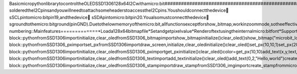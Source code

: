B a s i c   m i c r o p y t h o n   l i b r a r y   t o   c o n t r o l   t h e   O L E D   S S D 1 3 0 6   1 2 8 x 6 4   I 2 C   w i t h   a   m i c r o : b i t  
 # # # # # # # # # # # # # # # # # # # # # # # # # # # # # # # # # # # # # # # # # # # # # # # # # # # # # # # # # # # # # # # # # # # # # # # # # # # # # # # # #  
  
 T h i s   l i b r a r y   a l l o w s   t h e   m i c r o : b i t   t o   c o n t r o l   t h e   t y p i c a l   l o w   c o s t   0 , 9 6 "   O L E D   d i s p l a y   s o l d   i n   A m a z o n   a n d   e B a y   c o n n e c t e d   t o   t h e   d e f a u l t   I 2 C   p i n s   o f   t h e   m i c r o : b i t .   S o m e   s o r t   o f   b r e a k o u t   i s   r e q u i r e d .   N o t e   t h a t   t h e   K i t r o n i k   b r e a k o u t   d o e s   n o t   h a v e   p r e - s o l d e r e d   t h e   I 2 C   p i n s   a n d   y o u   w i l l   n e e d   t o   a t t a c h   s o m e   h e a d e r s   t o   a c c e s s   t h e   I 2 C   p i n s .  
  
 Y o u   s h o u l d   c o n n e c t   t h e   d e v i c e  s   S C L   p i n   t o   m i c r o : b i t   p i n   1 9 ,   a n d   t h e   d e v i c e  s   S D A   p i n   t o   m i c r o : b i t   p i n   2 0 .   Y o u   a l s o   m u s t   c o n n e c t   t h e   d e v i c e  s   g r o u n d   t o   t h e   m i c r o : b i t   g r o u n d   ( p i n   G N D ) .    
  
 D u e   t o   t h e   l o w   m e m o r y   o f   t h e   m i c r o : b i t ,   a l l   f u n c t i o n s   e x c e p t   f o r   s h o w _ b i t m a p ,   w o r k   i n   z o o m   m o d e ,   s o   t h e   e f f e c t i v e   s c r e e n   r e s o l u t i o n   i s   6 4 x 3 2   d o t s   o f   4 x 4   p i x e l s   o f   s i z e .  
  
 T e x t   i s   r e n d e r e d   u s i n g   t h e   i n t e r n a l   m i c r o b i t   f o n t s .  
  
 T h e   l i b r a r y   i s   d i s t r i b u t e d   i n   d i f f e r e n t   f i l e s   t o   a l l o w   i m p o r t i n g   o n l y   t h e   r e q u i r e d   f u n c t i o n s   i n   o r d e r   t o   r e d u c e   m e m o r y   c o n s u m p t i o n .  
  
 . .   c o n t e n t s : :  
  
 . .   s e c t i o n - n u m b e r i n g : :  
  
  
 M a i n   f e a t u r e s  
 = = = = = = = = = = = = =  
  
 *   L o a d   a   1 2 8 x 6 4   b i t m a p   f i l e  
 *   S e t   a n d   g e t   p i x e l   v a l u e    
 *   R e n d e r   o f   t e x t   u s i n g   t h e   i n t e r n a l   m i c r o : b i t   f o n t  
 *   S u p p o r t   o f   m i c r o : b i t   I m a g e   o b j e c t   b y   t r a n s f o r m i n g   i t   i n t o   a   s t a m p   t h a t   c a n   b e   d i s p l a y e d  
 *   S a m p l e   p r o g r a m s   d e m o n s t r a t i n g   t h e   d i f f e r e n t   f u n c t i o n s  
  
  
 P r e p a r a t i o n   a n d   d i s p l a y i n g   o f   a   b i t m a p   i m a g e  
 = = = = = = = = = = = = = = = = = = = = = = = = = = = = = = = = = = = = = = = = = = = =  
  
 1 .   C r e a t e   a   b i t m a p   w i t h   a n   i m a g e   e d i t o r   w i t h   o n l y   2   b i t s   p e r   p i x e l   ( b l a c k   a n d   w h i t e )    
 2 .   U s e   t h e   L C D A s s i s t a n t   ( h t t p : / / e n . r a d z i o . d x p . p l / b i t m a p _ c o n v e r t e r / )   t o   g e n e r a t e   t h e   h e x   d a t a .    
 3 .   C o p y   t h e   h e x   d a t a   i n t o   t h e   b i t m a p _ c o n v e r t e r . p y   f i l e   a n d   r u n   i t   o n   a   c o m p u t e r .  
 4 .   F l a s h   a   c o m p l e t e l y   e m p t y   f i l e   f r o m   m u .  
 5 .   C o p y   t h e   g e n e r a t e d   f i l e   t o   t h e   m i c r o : b i t   u s i n g   t h e   f i l e   t r a n s f e r   f u n c t i o n   i n   m u  
 6 .   C r e a t e   a   m a i n . p y   f i l e ,   i m p o r t   s d d 1 3 0 6 _ b i t m a p   a n d   u s e   t h e   f u n c t i o n   s h o w _ b i t m a p   t o   d i s p l a y   t h e   f i l e  
 7 .   M o v e   t h e   f i l e s   m a i n . p y ,   s d d 1 3 0 6 . p y   a n d   s d d 1 3 0 6 _ b i t m a p . p y   t o   t h e   m i c r o : b i t   w i t h   t h e   f i l e   t r a n s f e r   f u n c t i o n   i n   m u  
 8 .   R e s e t   t h e   m i c r o : b i t   o r   p r e s s   C T R L + D   i n   t h e   R e p l .  
  
       . .   i m a g e : :   h t t p s : / / c d n . r a w g i t . c o m / f i z b a n 9 9 / m i c r o b i t _ s s d 1 3 0 6 / 7 f 6 0 0 6 4 d / m i c r o b i t _ w i t h _ l o g o . j p g  
             : w i d t h :   1 0 0 %  
             : a l i g n :   c e n t e r  
  
 L i b r a r y   u s a g e  
 = = = = = = = = = = = = =  
  
  
 s h o w _ b i t m a p ( f i l e n a m e )  
 + + + + + + + + + + + + + + + + + + + + + + +  
  
  
 D i s p l a y s   o n   t h e   O L E D   s c r e e n   t h e   i m a g e   s t o r e d   i n   t h e   f i l e   * f i l e n a m e * .   T h e   i m a g e   h a s   t o   b e   e n c o d e   a s   d e s c r i b e d   i n   t h e   p r e v i o u s   s e c t i o n .  
  
 . .   c o d e - b l o c k : :   p y t h o n  
  
       f r o m   S S D 1 3 0 6   i m p o r t   i n i t i a l i z e ,   c l e a r _ o l e d  
       f r o m   S S D 1 3 0 6 _ b i t m a p   i m p o r t   s h o w _ b i t m a p  
        
       i n i t i a l i z e ( )  
       c l e a r _ o l e d ( )  
       s h o w _ b i t m a p ( " m i c r o b i t _ l o g o " )  
  
 s e t _ p x ( x ,   y ,   c o l o r ,   d r a w = 1 )  
 + + + + + + + + + + + + + + + + + + + + + + + + + + + + +  
  
  
 P a i n t s   t h e   p i x e l   a t   p o s i t i o n   x ,   y   ( o f   a   6 4 x 3 2   c o o r d i n a t e   s y s t e m )   w i t h   t h e   c o r r e s p o n d i n g   c o l o r   ( 0   d a r k   o r   1   l i g h t e d ) .    
 I f   t h e   o p t i o n a l   p a r a m e t e r   * * d r a w * *   i s   s e t   t o   0   t h e   s c r e e n   w i l l   n o t   b e   r e f r e s h e d   a n d   * * d r a w _ s c r e e n ( ) * *   n e e d s   t o   b e   c a l l e d   a t   a   l a t e r   s t a g e ,   s i n c e   m u l t i p l e   s c r e e n   r e f r e s h e s   c a n   b e   t i m e   c o n s u m i n g .   T h i s   a l l o w s   s e t t i n g   d i f f e r e n t   p i x e l s   i n   t h e   b u f f e r   w i t h o u t   r e f r e s h i n g   t h e   s c r e e n ,   a n d   f i n a l l y   r e f r e s h   t h e   d i s p l a y   w i t h   t h e   c o n t e n t   o f   t h e   b u f f e r .  
  
 . .   c o d e - b l o c k : :   p y t h o n  
  
       f r o m   S S D 1 3 0 6 _ p x   i m p o r t   s e t _ p x  
       f r o m   S S D 1 3 0 6   i m p o r t   d r a w _ s c r e e n ,   i n i t i a l i z e ,   c l e a r _ o l e d  
        
       i n i t i a l i z e ( )  
       c l e a r _ o l e d ( )  
       s e t _ p x ( 1 0 , 1 0 , 1 )  
       s e t _ p x ( 2 0 , 2 0 , 0 , 0 )  
       d r a w _ s c r e e n ( )  
  
  
 g e t _ p x ( x ,   y )  
 + + + + + + + + + + + +  
  
  
 R e t u r n s   t h e   c o l o r   o f   t h e   g i v e n   p i x e l   ( 0   d a r k   1   l i g h t e d )  
  
 . .   c o d e - b l o c k : :   p y t h o n  
  
       f r o m   S S D 1 3 0 6   i m p o r t   i n i t i a l i z e ,   c l e a r _ o l e d  
       f r o m   S S D 1 3 0 6 _ p x   i m p o r t   g e t _ p x  
        
       i n i t i a l i z e ( )  
       c l e a r _ o l e d ( )  
       c o l o r = g e t _ p x ( 1 0 , 1 0 )  
  
  
 a d d _ t e x t ( x ,   y ,   t e x t ,   d r a w = 1 )  
 + + + + + + + + + + + + + + + + + + + + + + + + + + + + + +  
  
 P r i n t s   t h e   t e x t   g i v e n   b y   * * t e x t * *   a t   t h e   r o w   x   a n d   c o l u m n   y .   T h e   s c r e e n   i s   d i v i d e d   i n t o   1 2   c o l u m n s   a n d   5   r o w s .   I f   t h e   o p t i o n a l   p a r a m e t e r   * * d r a w * *   i s   s e t   t o   0   t h e   s c r e e n   w i l l   n o t   b e   r e f r e s h e d   a n d   * * d r a w _ s c r e e n ( ) * *   n e e d s   t o   b e   c a l l e d   a t   a   l a t e r   s t a g e ,   s i n c e   m u l t i p l e   s c r e e n   r e f r e s h e s   c a n   b e   t i m e   c o n s u m i n g .   T h i s   a l l o w s   w r i t i n g   d i f f e r e n t   r o w s   i n   t h e   b u f f e r   w i t h o u t   r e f r e s h i n g   t h e   s c r e e n ,   a n d   f i n a l l y   r e f r e s h   t h e   d i s p l a y   w i t h   t h e   c o n t e n t   o f   t h e   b u f f e r .  
  
 . .   c o d e - b l o c k : :   p y t h o n  
  
       f r o m   S S D 1 3 0 6   i m p o r t   i n i t i a l i z e ,   c l e a r _ o l e d  
       f r o m   S S D 1 3 0 6 _ t e x t   i m p o r t   a d d _ t e x t  
        
       i n i t i a l i z e ( )  
       c l e a r _ o l e d ( )  
       a d d _ t e x t ( 0 ,   2 ,   " H e l l o ,   w o r l d " )  
        
  
 c r e a t e _ s t a m p ( i m g )  
 + + + + + + + + + + + + + + + + +  
  
 C r e a t e s   a   s t a m p   f r o m   a n   I m a g e   o b j e c t .   A   s t a m p   i s   j u s t   a   s e t   o f   b y t e s   t h a t   w i l l   b e   u s e d   t o   p r i n t   t h e   i m a g e   o n   t h e   O L E D   d i s p l a y .   T h e   f u n c t i o n   t r a n s f o r m s   a n y   l e d   v a l u e   d i f f e r e n t   t h a n   0   t o   1 .   T h i s   i s   u s e d   i n   c o m b i n a t i o n   o f   * * d r a w _ s t a m p * *    
  
  
 d r a w _ s t a m p ( x ,   y ,   s t a m p ,   c o l o r ,   d r a w = 1 )  
 + + + + + + + + + + + + + + + + + + + + + + + + + + + + + + + + + + + + + +  
  
 D r a w s   t h e   s t a m p   o n   t h e   s c r e e n   a t   t h e   p i x e l   p o s i t i o n   x ,   y .   T h e   s t a m p   w i l l   b e   p r i n t e d   u s i n g   * * O R * *   i f   c o l o r   i s   1   a n d   * * N A N D * *   i f   c o l o r   i s   0 ,   e f f e c t i v e l y   r e m o v i n g   t h e   s t a m p   w h e n   c o l o r = 0 .  
  
 . .   c o d e - b l o c k : :   p y t h o n  
  
       f r o m   S S D 1 3 0 6   i m p o r t   i n i t i a l i z e ,   c l e a r _ o l e d  
       f r o m   S S D 1 3 0 6 _ s t a m p   i m p o r t   d r a w _ s t a m p  
       f r o m   S S D 1 3 0 6 _ i m g   i m p o r t   c r e a t e _ s t a m p  
       f r o m   m i c r o b i t   i m p o r t   I m a g e  
        
       i n i t i a l i z e ( )  
       c l e a r _ o l e d ( )  
       s t a m p   =   c r e a t e _ s t a m p ( I m a g e . H E A R T )  
       d r a w _ s t a m p ( 1 0 ,   1 0 ,   s t a m p ,   1 )  
        
 